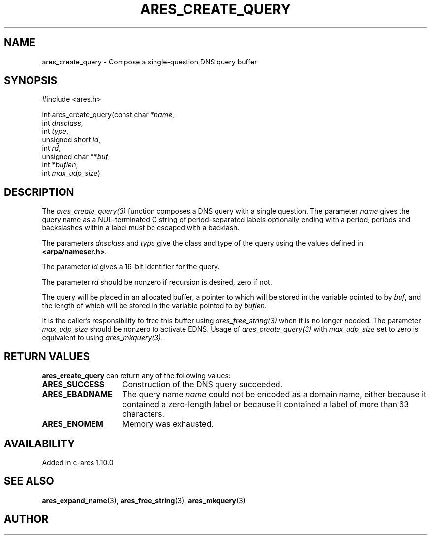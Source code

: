 .\"
.\" Copyright 1998 by the Massachusetts Institute of Technology.
.\"
.\" Permission to use, copy, modify, and distribute this
.\" software and its documentation for any purpose and without
.\" fee is hereby granted, provided that the above copyright
.\" notice appear in all copies and that both that copyright
.\" notice and this permission notice appear in supporting
.\" documentation, and that the name of M.I.T. not be used in
.\" advertising or publicity pertaining to distribution of the
.\" software without specific, written prior permission.
.\" M.I.T. makes no representations about the suitability of
.\" this software for any purpose.  It is provided "as is"
.\" without express or implied warranty.
.\"
.TH ARES_CREATE_QUERY 3 "17 Aug 2012"
.SH NAME
ares_create_query \- Compose a single-question DNS query buffer
.SH SYNOPSIS
.nf
#include <ares.h>

int ares_create_query(const char *\fIname\fP,
                      int \fIdnsclass\fP,
                      int \fItype\fP,
                      unsigned short \fIid\fP,
                      int \fIrd\fP,
                      unsigned char **\fIbuf\fP,
                      int *\fIbuflen\fP,
                      int \fImax_udp_size\fP)
.fi
.SH DESCRIPTION
The \fIares_create_query(3)\fP function composes a DNS query with a single
question.  The parameter \fIname\fP gives the query name as a NUL-terminated C
string of period-separated labels optionally ending with a period; periods and
backslashes within a label must be escaped with a backlash.

The parameters \fIdnsclass\fP and \fItype\fP give the class and type of the
query using the values defined in \fB<arpa/nameser.h>\fP.

The parameter \fIid\fP gives a 16-bit identifier for the query.

The parameter \fIrd\fP should be nonzero if recursion is desired, zero if not.

The query will be placed in an allocated buffer, a pointer to which will be
stored in the variable pointed to by \fIbuf\fP, and the length of which will
be stored in the variable pointed to by \fIbuflen\fP.

It is the caller's responsibility to free this buffer using
\fIares_free_string(3)\fP when it is no longer needed.  The parameter
\fImax_udp_size\fP should be nonzero to activate EDNS. Usage of
\fIares_create_query(3)\fP\ with \fImax_udp_size\fP set to zero is equivalent
to using \fIares_mkquery(3)\fP.
.SH RETURN VALUES
.B ares_create_query
can return any of the following values:
.TP 15
.B ARES_SUCCESS
Construction of the DNS query succeeded.
.TP 15
.B ARES_EBADNAME
The query name
.I name
could not be encoded as a domain name, either because it contained a
zero-length label or because it contained a label of more than 63
characters.
.TP 15
.B ARES_ENOMEM
Memory was exhausted.
.SH AVAILABILITY
Added in c-ares 1.10.0
.SH SEE ALSO
.BR ares_expand_name (3),
.BR ares_free_string (3),
.BR ares_mkquery (3)
.SH AUTHOR
